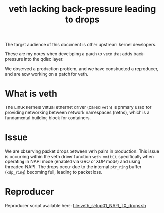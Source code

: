#+Title: veth lacking back-pressure leading to drops

The target audience of this document is other upstream kernel developers.

These are my notes when developing a patch to =veth= that adds back-pressure
into the qdisc layer.

We observed a production problem, and we have constructed a reproducer, and are
now working on a patch for veth.

* What is veth

The Linux kernels virtual ethernet driver (called =veth=) is primary used for
providing networking between network namespaces (netns), which is a fundamental
building block for containers.

* Issue

We are observing packet drops between veth pairs in production. This issue is
occurring within the veth driver function =veth_xmit()=, specifically when
operating in NAPI mode (enabled via GRO or XDP mode) and using threaded-NAPI.
The drops occur due to the internal =ptr_ring= buffer (=xdp_ring=) becoming
full, leading to packet loss.

* Reproducer

Reproducer script available here: [[file:veth_setup01_NAPI_TX_drops.sh]]

